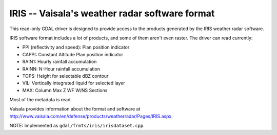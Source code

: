 .. _raster.iris:

IRIS -- Vaisala's weather radar software format
-----------------------------------------------

This read-only GDAL driver is designed to provide access to the products
generated by the IRIS weather radar software.

IRIS software format includes a lot of products, and some of them aren't
even raster. The driver can read currently:

-  PPI (reflectivity and speed): Plan position indicator
-  CAPPI: Constant Altitude Plan position indicator
-  RAIN1: Hourly rainfall accumulation
-  RAINN: N-Hour rainfall accumulation
-  TOPS: Height for selectable dBZ contour
-  VIL: Vertically integrated liquid for selected layer
-  MAX: Column Max Z WF W/NS Sections

Most of the metadata is read.

Vaisala provides information about the format and software at
http://www.vaisala.com/en/defense/products/weatherradar/Pages/IRIS.aspx.

NOTE: Implemented as ``gdal/frmts/iris/irisdataset.cpp``.

